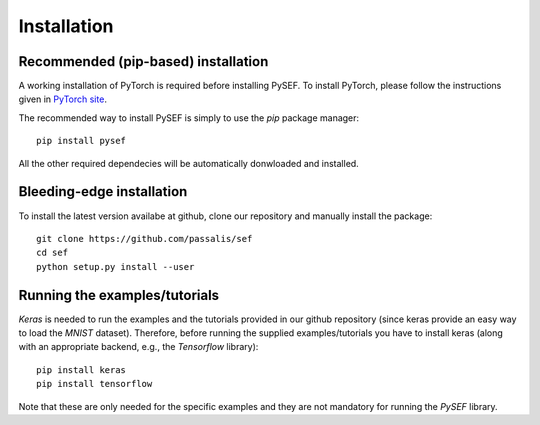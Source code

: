 .. _installation-link:

*************
Installation
*************

Recommended (pip-based) installation
====================================
A working installation of PyTorch is required before installing PySEF. To install PyTorch, please follow the instructions given in `PyTorch site <http://http://pytorch.org/>`_.

The recommended way to install PySEF is simply to use the *pip* package manager::

    pip install pysef

All the other required dependecies will be automatically donwloaded and installed.

Bleeding-edge installation
===========================

To install the latest version availabe at github, clone our repository and manually install the package::

    git clone https://github.com/passalis/sef
    cd sef
    python setup.py install --user


Running the examples/tutorials
==============================

*Keras* is needed to run the examples and the tutorials provided in our github repository (since keras provide an easy way to load the *MNIST* dataset). Therefore, before running the supplied examples/tutorials you have to install keras (along with an appropriate backend, e.g., the *Tensorflow* library)::

    pip install keras
    pip install tensorflow
    
Note that these are only needed for the specific examples and they are not mandatory for running the *PySEF* library.
